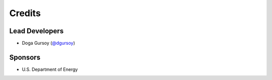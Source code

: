 Credits
=======

Lead Developers
---------------
* Doga Gursoy (`@dgursoy`_)

Sponsors
--------
* U.S. Department of Energy

.. _`@dgursoy`: https://github.com/dgursoy
